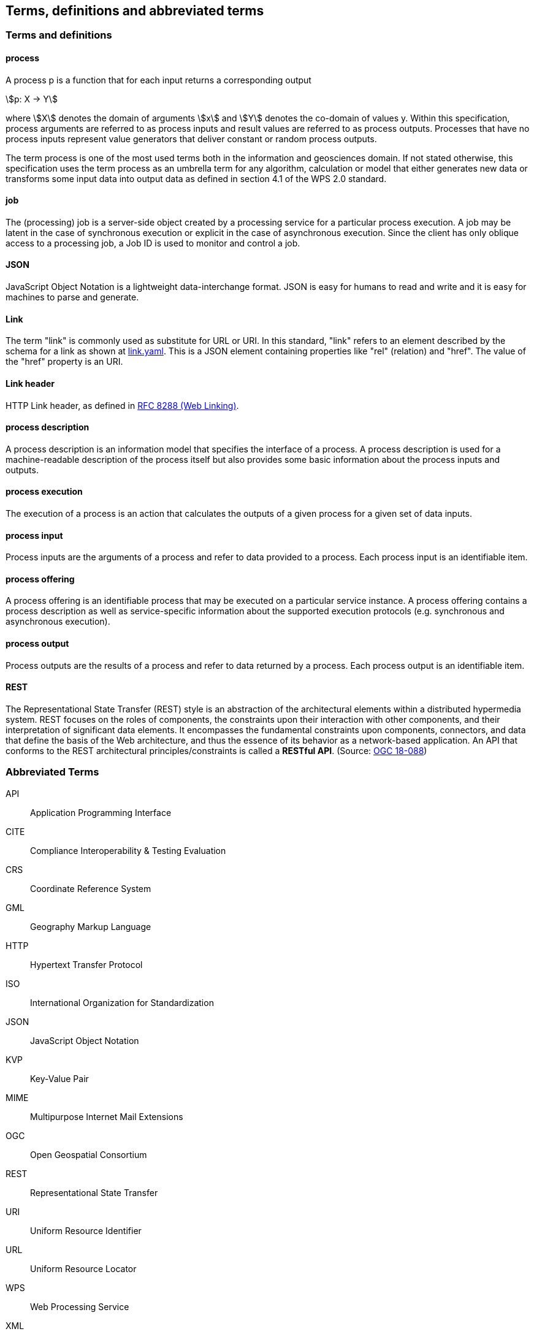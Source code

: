 
== Terms, definitions and abbreviated terms

=== Terms and definitions

==== process

A process p is a function that for each input returns a corresponding output

[stem%unnumbered]
++++
p: X -> Y
++++

where stem:[X] denotes the domain of arguments stem:[x] and stem:[Y] denotes the co-domain of values y. Within this specification, process arguments are referred to as process inputs and result values are referred to as process outputs. Processes that have no process inputs represent value generators that deliver constant or random process outputs.

The term process is one of the most used terms both in the information and geosciences domain. If not stated otherwise, this specification uses the term process as an umbrella term for any algorithm, calculation or model that either generates new data or transforms some input data into output data as defined in section 4.1 of the WPS 2.0 standard.


==== job

The (processing) job is a server-side object created by a processing service for a particular process execution. A job may be latent in the case of synchronous execution or explicit in the case of asynchronous execution. Since the client has only oblique access to a processing job, a Job ID is used to monitor and control a job.


==== JSON

JavaScript Object Notation is a lightweight data-interchange format. JSON is easy for humans to read and write and it is easy for machines to parse and generate.

==== Link

The term "link" is commonly used as substitute for URL or URI. In this standard, "link" refers to an element described by the schema for a link as shown at <<link-schema,link.yaml>>. This is a JSON element containing properties like "rel" (relation) and "href". The value of the "href" property is an URI.

==== Link header

HTTP Link header, as defined in <<rfc8288,RFC 8288 (Web Linking)>>.

==== process description

A process description is an information model that specifies the interface of a process. A process description is used for a machine-readable description of the process itself but also provides some basic information about the process inputs and outputs.


==== process execution

The execution of a process is an action that calculates the outputs of a given process for a given set of data inputs.


==== process input

Process inputs are the arguments of a process and refer to data provided to a process. Each process input is an identifiable item.


==== process offering

A process offering is an identifiable process that may be executed on a particular service instance. A process offering contains a process description as well as service-specific information about the supported execution protocols (e.g. synchronous and asynchronous execution).


==== process output

Process outputs are the results of a process and refer to data returned by a process. Each process output is an identifiable item.


==== REST

The Representational State Transfer (REST) style is an abstraction of the architectural elements within a distributed hypermedia system. REST focuses on the roles of components, the constraints upon their interaction with other components, and their interpretation of significant data elements. It encompasses the fundamental constraints upon components, connectors, and data that define the basis of the Web architecture, and thus the essence of its behavior as a network-based application. An API that conforms to the REST architectural principles/constraints is called a *RESTful API*. (Source: https://docs.ogc.org/is/18-088/18-088.html#_rest[OGC 18-088])

=== Abbreviated Terms

API:: Application Programming Interface
CITE:: Compliance Interoperability & Testing Evaluation
CRS:: Coordinate Reference System
GML:: Geography Markup Language
HTTP:: Hypertext Transfer Protocol
ISO:: International Organization for Standardization
JSON:: JavaScript Object Notation
KVP:: Key-Value Pair
MIME:: Multipurpose Internet Mail Extensions
OGC:: Open Geospatial Consortium
REST:: Representational State Transfer
URI:: Uniform Resource Identifier
URL:: Uniform Resource Locator
WPS:: Web Processing Service
XML:: Extensible Markup Language
